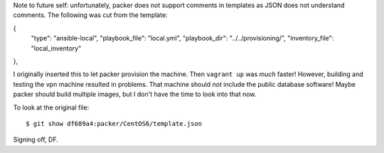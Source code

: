 Note to future self: unfortunately, packer does not support comments in templates as JSON does not understand comments. The following was cut from the template:

{
  "type": "ansible-local",
  "playbook_file": "local.yml",
  "playbook_dir": "../../provisioning/",
  "inventory_file": "local_inventory"
},

I originally inserted this to let packer provision the machine. Then ``vagrant up`` was *much* faster! However, building and testing the vpn machine resulted in problems. That machine should *not* include the public database software! Maybe packer should build multiple images, but I don't have the time to look into that now.

To look at the original file::

   $ git show df689a4:packer/CentOS6/template.json

Signing off, DF.

